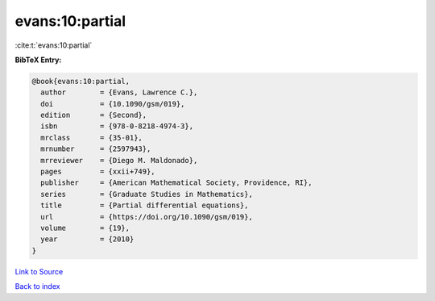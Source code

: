 evans:10:partial
================

:cite:t:`evans:10:partial`

**BibTeX Entry:**

.. code-block:: bibtex

   @book{evans:10:partial,
     author        = {Evans, Lawrence C.},
     doi           = {10.1090/gsm/019},
     edition       = {Second},
     isbn          = {978-0-8218-4974-3},
     mrclass       = {35-01},
     mrnumber      = {2597943},
     mrreviewer    = {Diego M. Maldonado},
     pages         = {xxii+749},
     publisher     = {American Mathematical Society, Providence, RI},
     series        = {Graduate Studies in Mathematics},
     title         = {Partial differential equations},
     url           = {https://doi.org/10.1090/gsm/019},
     volume        = {19},
     year          = {2010}
   }

`Link to Source <https://doi.org/10.1090/gsm/019},>`_


`Back to index <../By-Cite-Keys.html>`_
